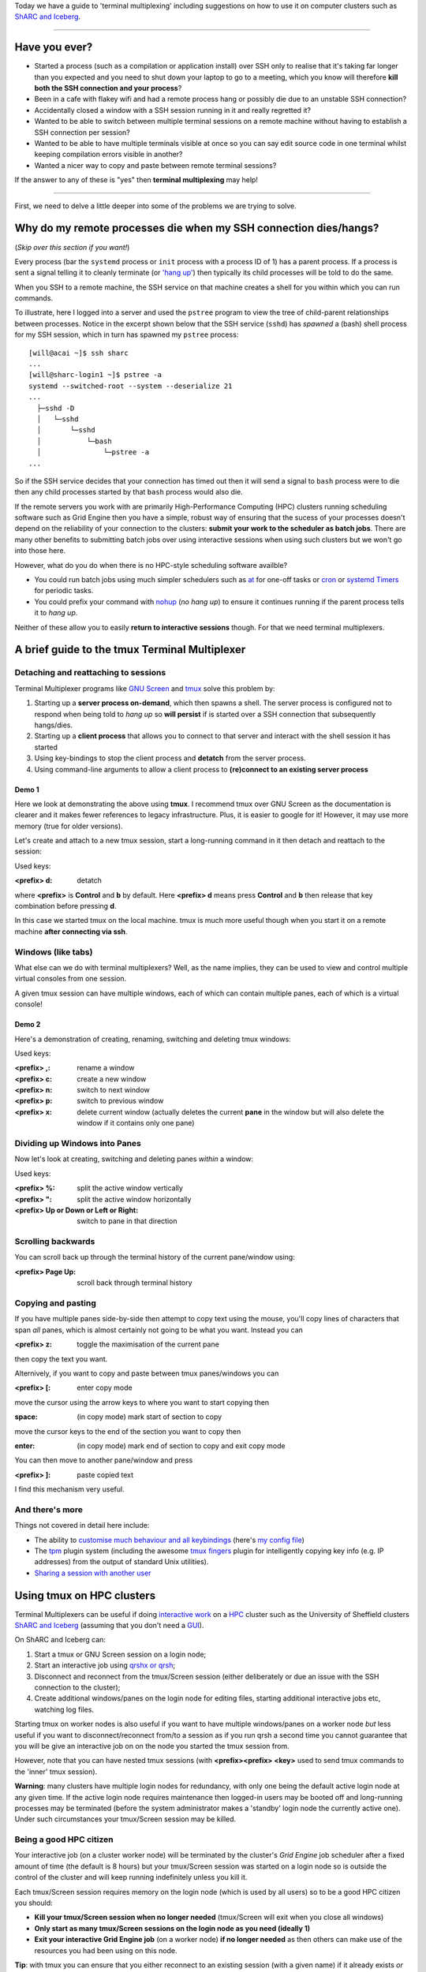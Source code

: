 .. title: tmux: remote terminal management and multiplexing
.. author: Will Furnass
.. slug: tmux-intro
.. date: 2017-06-15 12:53:04 UTC+01:00
.. tags: tmux, terminals
.. category: 
.. link: 
.. description: 
.. type: text

Today we have a guide to 'terminal multiplexing' including 
suggestions on how to use it on computer clusters such as 
`ShARC and Iceberg <http://docs.hpc.shef.ac.uk/>`__.

----

Have you ever?
--------------

-  Started a process (such as a compilation or application install) over
   SSH only to realise that it's taking far longer than you expected and
   you need to shut down your laptop to go to a meeting, which you know
   will therefore **kill both the SSH connection and your process**?
-  Been in a cafe with flakey wifi and had a remote process hang or
   possibly die due to an unstable SSH connection?
-  Accidentally closed a window with a SSH session running in it and
   really regretted it?
-  Wanted to be able to switch between multiple terminal sessions on a
   remote machine without having to establish a SSH connection per
   session?
-  Wanted to be able to have multiple terminals visible at once so you
   can say edit source code in one terminal whilst keeping compilation
   errors visible in another?
-  Wanted a nicer way to copy and paste between remote terminal
   sessions?

If the answer to any of these is "yes" then 
**terminal multiplexing** may help! 

.. figure:: /images/tmux-intro/intro.png
   :alt: Making remote Linux/Unix machines easier to administer/use!

----

First, we need to delve a little deeper into some of the problems we are trying to solve.

Why do my remote processes die when my SSH connection dies/hangs?
-----------------------------------------------------------------

(*Skip over this section if you want!*)

Every process 
(bar the ``systemd`` process or ``init`` process with a process ID of 1) 
has a parent process. 
If a process is sent a signal telling it to cleanly terminate 
(or `'hang up' <https://en.wikipedia.org/wiki/SIGHUP>`__)
then typically its child processes will be told to do the same.

When you SSH to a remote machine, 
the SSH service on that machine creates 
a shell for you within which you can run commands.

To illustrate, here I logged into a server and 
used the ``pstree`` program to view the tree of 
child-parent relationships between processes. 
Notice in the excerpt shown below that the SSH service (``sshd``) has 
*spawned* a (bash) shell process for my SSH session,
which in turn has spawned my ``pstree`` process: ::

    [will@acai ~]$ ssh sharc
    ...
    [will@sharc-login1 ~]$ pstree -a
    systemd --switched-root --system --deserialize 21
    ...
      ├─sshd -D
      │   └─sshd  
      │       └─sshd   
      │           └─bash
      │               └─pstree -a
    ...

So if the SSH service decides that your connection has timed out then 
it will send a signal to ``bash`` process were to die then 
any child processes started by that ``bash`` process would also die.

If the remote servers you work with are 
primarily High-Performance Computing (HPC) clusters 
running scheduling software such as Grid Engine
then you have a simple, robust way of ensuring that 
the sucess of your processes doesn't depend on 
the reliability of your connection to the clusters: 
**submit your work to the scheduler as batch jobs**. 
There are many other benefits to submitting batch jobs over using interactive sessions 
when using such clusters but we won't go into those here.

However, what do you do when there is no HPC-style scheduling software availble?

-  You could run batch jobs using much simpler schedulers such as
   `at <https://en.wikipedia.org/wiki/At_(Unix)>`__ for one-off tasks or
   `cron <https://en.wikipedia.org/wiki/Cron>`__ or `systemd
   Timers <https://www.freedesktop.org/software/systemd/man/systemd.timer.html>`__
   for periodic tasks.
-  You could prefix your command with
   `nohup <https://en.wikipedia.org/wiki/Nohup>`__ (*no hang up*) to
   ensure it continues running if the parent process tells it to *hang
   up*.

Neither of these allow you to easily **return to interactive sessions** though. 
For that we need terminal multiplexers.

A brief guide to the tmux Terminal Multiplexer
----------------------------------------------

Detaching and reattaching to sessions
^^^^^^^^^^^^^^^^^^^^^^^^^^^^^^^^^^^^^

Terminal Multiplexer programs like 
`GNU Screen <https://www.gnu.org/software/screen/>`__ and
`tmux <https://tmux.github.io/>`__ 
solve this problem by:

1. Starting up a **server process on-demand**, which then spawns a
   shell. The server process is configured not to respond when being
   told to *hang up* so **will persist** if is started over a SSH
   connection that subsequently hangs/dies.
2. Starting up a **client process** that allows you to connect to that
   server and interact with the shell session it has started
3. Using key-bindings to stop the client process and **detatch** from
   the server process.
4. Using command-line arguments to allow a client process to
   **(re)connect to an existing server process**

Demo 1
""""""

Here we look at demonstrating the above using **tmux**. 
I recommend tmux over GNU Screen as 
the documentation is clearer and 
it makes fewer references to legacy infrastructure. 
Plus, it is easier to google for it!  
However, it may use more memory (true for older versions).

Let's create and attach to a new tmux session, 
start a long-running command in it then 
detach and reattach to the session:

.. raw:: html

    <embed>
    <video controls>
      <source src="/images/tmux-intro/reattach.webm" type="video/webm">
      Your browser does not support the video tag.
    </video> 
    </embed>

Used keys:

:<prefix> d: detatch

where **<prefix>** is **Control** and **b** by default.  
Here **<prefix> d** means press **Control** and **b** then 
release that key combination before pressing **d**.

In this case we started tmux on the local machine. 
tmux is much more useful though when you 
start it on a remote machine **after connecting via ssh**.

Windows (like tabs)
^^^^^^^^^^^^^^^^^^^

What else can we do with terminal multiplexers? 
Well, as the name implies, 
they can be used to view and control multiple virtual consoles from one session.

A given tmux session can have multiple windows, 
each of which can contain multiple panes, 
each of which is a virtual console!

Demo 2
""""""

Here's a demonstration of creating, renaming, switching and deleting tmux windows:

.. raw:: html

    <embed>
    <video controls>
      <source src="/images/tmux-intro/windows.webm" type="video/webm">
      Your browser does not support the video tag.
    </video> 
    </embed>

Used keys:

:<prefix> ,: rename a window
:<prefix> c: create a new window
:<prefix> n: switch to next window
:<prefix> p: switch to previous window
:<prefix> x: delete current window (actually deletes the current **pane** in the window but will also delete the window if it contains only one pane)

Dividing up Windows into Panes
^^^^^^^^^^^^^^^^^^^^^^^^^^^^^^

Now let's look at creating, switching and deleting panes *within* a window:

.. raw:: html

    <embed>
    <video controls>
      <source src="/images/tmux-intro/panes.webm" type="video/webm">
      Your browser does not support the video tag.
    </video> 
    </embed>

Used keys:

:<prefix> %: split the active window vertically
:<prefix> ": split the active window horizontally
:<prefix> Up or Down or Left or Right: switch to pane in that direction

Scrolling backwards
^^^^^^^^^^^^^^^^^^^

You can scroll back up through the terminal history of the current pane/window using:

:<prefix> Page Up: scroll back through terminal history

Copying and pasting
^^^^^^^^^^^^^^^^^^^

If you have multiple panes side-by-side then attempt to copy text using the mouse, you'll copy lines of characters that span *all* panes, which is almost certainly not going to be what you want.
Instead you can 

:<prefix> z: toggle the maximisation of the current pane

then copy the text you want.

Alternively, if you want to copy and paste between tmux panes/windows you can 

:<prefix> [: enter copy mode

move the cursor using the arrow keys to where you want to start copying then

:space: (in copy mode) mark start of section to copy 

move the cursor keys to the end of the section you want to copy then

:enter: (in copy mode) mark end of section to copy and exit copy mode 

You can then move to another pane/window and press

:<prefix> ]: paste copied text

I find this mechanism very useful.

And there's more
^^^^^^^^^^^^^^^^

Things not covered in detail here include:

-  The ability to `customise much behaviour and all keybindings <https://wiki.archlinux.org/index.php/tmux#Configuration>`__ 
   (here's `my config file <https://github.com/willfurnass/dotfiles/blob/master/tmux/.tmux.conf>`__) 
-  The `tpm <https://github.com/tmux-plugins/tpm>`__ plugin system 
   (including the awesome `tmux fingers <https://github.com/Morantron/tmux-fingers>`__ plugin for 
   intelligently copying key info (e.g. IP addresses) from the output of standard Unix utilities).
-  `Sharing a session with another user <https://www.howtoforge.com/sharing-terminal-sessions-with-tmux-and-screen>`__

Using tmux on HPC clusters
--------------------------

Terminal Multiplexers can be useful if doing `interactive work <http://docs.hpc.shef.ac.uk/en/latest/hpc/scheduler/sge.html#interactive-sessions)>`__ 
on a `HPC <https://en.wikipedia.org/wiki/Supercomputer>`__ cluster such as the University of Sheffield clusters `ShARC and Iceberg <http://docs.hpc.shef.ac.uk/>`__
(assuming that you don't need a `GUI <https://en.wikipedia.org/wiki/Graphical_user_interface>`__).

On ShARC and Iceberg can:

#. Start a tmux or GNU Screen session on a login node;
#. Start an interactive job using `qrshx or qrsh <http://docs.hpc.shef.ac.uk/en/latest/hpc/scheduler/sge.html>`__;
#. Disconnect and reconnect from the tmux/Screen session (either deliberately or due an issue with the SSH connection to the cluster);
#. Create additional windows/panes on the login node for editing files, starting additional interactive jobs etc, watching log files.

Starting tmux on worker nodes is also useful if you want to have multiple windows/panes on a worker node *but*
less useful if you want to disconnect/reconnect from/to a session as if you run qrsh a second time you cannot
guarantee that you will be give an interactive job on on the node you started the tmux session from.

However, note that you can have nested tmux sessions 
(with **<prefix><prefix> <key>** used to send tmux commands to the 'inner' tmux session).

**Warning**: many clusters have multiple login nodes for redundancy, 
with only one being the default active login node at any given time.  
If the active login node requires maintenance then logged-in users may be booted off 
and long-running processes may be terminated 
(before the system administrator makes a 'standby' login node the currently active one).
Under such circumstances your tmux/Screen session may be killed.

Being a good HPC citizen
^^^^^^^^^^^^^^^^^^^^^^^^

Your interactive job (on a cluster worker node) will be terminated by the cluster's *Grid Engine* job scheduler after a fixed amount of time (the default is 8 hours)
but your tmux/Screen session was started on a login node so is outside the control of the cluster and
will keep running indefinitely unless you kill it.

Each tmux/Screen session requires memory on the login node (which is used by all users) so to be a good HPC citizen you should:

-  **Kill your tmux/Screen session when no longer needed** (tmux/Screen will exit when you close all windows)
-  **Only start as many tmux/Screen sessions on the login node as you need (ideally 1)**
-  **Exit your interactive Grid Engine job** (on a worker node) **if no longer needed** as then others can make use of the resources you had been using on this node.

**Tip**: with tmux you can ensure that you either reconnect to an existing session (with a given name) if it already exists *or* create a new session using: ::

    tmux new-session -A -s mysession

This should help avoid accidentally creating more than one tmux session.

----

NB the recordings of terminal sessions shown were created using `ttyrec <http://0xcc.net/ttyrec/index.html.en>`__ and `ttygif <https://github.com/icholy/ttygif>`__
then converted to `.webm <http://www.webmproject.org/>`__ videos using `ffmpeg <http://ffmpeg.org/>`__.
